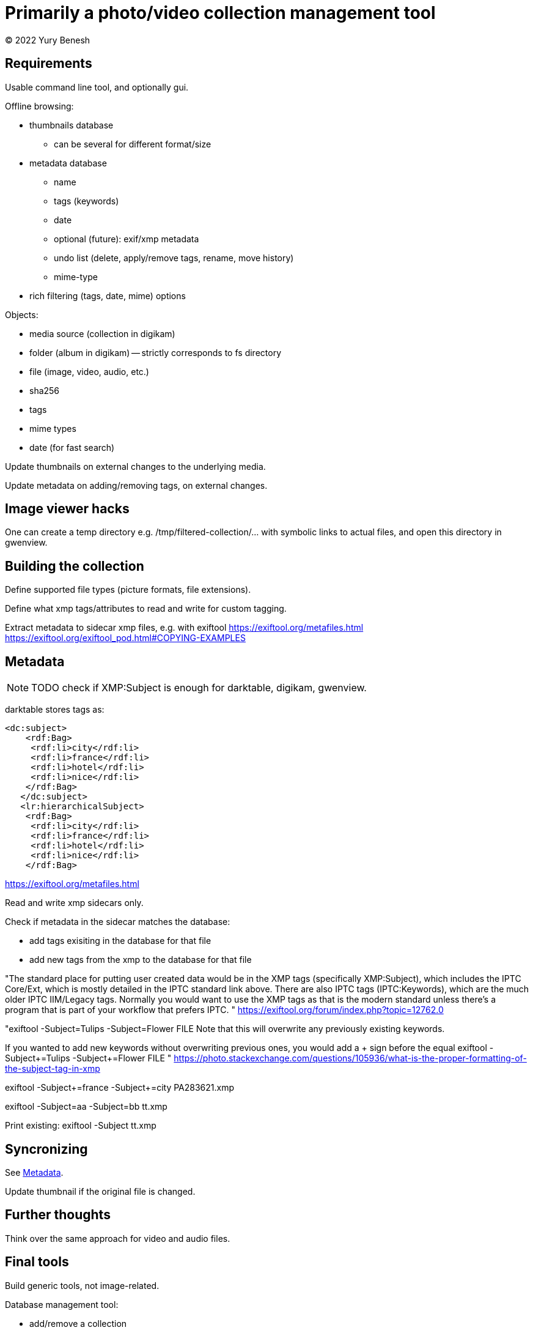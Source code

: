 = Primarily a photo/video collection management tool
(C) 2022 Yury Benesh

== Requirements
Usable command line tool, and optionally gui.

Offline browsing:

    * thumbnails database
        ** can be several for different format/size
    * metadata database
        ** name
        ** tags (keywords)
        ** date
        ** optional (future): exif/xmp metadata
        ** undo list (delete, apply/remove tags, rename, move history)
        ** mime-type
    * rich filtering (tags, date, mime) options

Objects:

    * media source (collection in digikam)
    * folder (album in digikam) -- strictly corresponds to fs directory
    * file (image, video, audio, etc.)
    * sha256
    * tags
    * mime types
    * date (for fast search)

Update thumbnails on external changes to the underlying media.

Update metadata on adding/removing tags, on external changes.

== Image viewer hacks
One can create a temp directory e.g. /tmp/filtered-collection/... with
symbolic links to actual files, and open this directory in gwenview.

== Building the collection

Define supported file types (picture formats, file extensions).

Define what xmp tags/attributes to read and write for custom tagging.

Extract metadata to sidecar xmp files, e.g. with exiftool https://exiftool.org/metafiles.html
https://exiftool.org/exiftool_pod.html#COPYING-EXAMPLES

== Metadata

NOTE: TODO check if XMP:Subject is enough for darktable, digikam, gwenview.

darktable stores tags as:
[source,xml]
----
<dc:subject>
    <rdf:Bag>
     <rdf:li>city</rdf:li>
     <rdf:li>france</rdf:li>
     <rdf:li>hotel</rdf:li>
     <rdf:li>nice</rdf:li>
    </rdf:Bag>
   </dc:subject>
   <lr:hierarchicalSubject>
    <rdf:Bag>
     <rdf:li>city</rdf:li>
     <rdf:li>france</rdf:li>
     <rdf:li>hotel</rdf:li>
     <rdf:li>nice</rdf:li>
    </rdf:Bag>
----


https://exiftool.org/metafiles.html

Read and write xmp sidecars only.

Check if metadata in the sidecar matches the database:

    * add tags exisiting in the database for that file
    * add new tags from the xmp to the database for that file

"The standard place for putting user created data would be in the XMP tags (specifically XMP:Subject), which includes the IPTC Core/Ext, which is mostly detailed in the IPTC standard link above.  There are also IPTC tags (IPTC:Keywords), which are the much older IPTC IIM/Legacy tags.  Normally you would want to use the XMP tags as that is the modern standard unless there's a program that is part of your workflow that prefers IPTC.
"
https://exiftool.org/forum/index.php?topic=12762.0

"exiftool -Subject=Tulips -Subject=Flower FILE
Note that this will overwrite any previously existing keywords.

If you wanted to add new keywords without overwriting previous ones, you would add a + sign before the equal
exiftool -Subject+=Tulips -Subject+=Flower FILE "
https://photo.stackexchange.com/questions/105936/what-is-the-proper-formatting-of-the-subject-tag-in-xmp


exiftool -Subject+=france -Subject+=city PA283621.xmp 

exiftool -Subject=aa -Subject=bb tt.xmp

Print existing:
exiftool -Subject tt.xmp

== Syncronizing

See <<Metadata>>.

Update thumbnail if the original file is changed.

== Further thoughts

Think over the same approach for video and audio files.

== Final tools

Build generic tools, not image-related.

Database management tool:

    * add/remove a collection
    * update a collection (sync)
    * add,remove,rename tags (keywords)
    * copy keywords/tags from file1 to file2
    * copy, rename, delete file
    * forget files (remove from db files which may be missing on disk, or about to be deleted)
    * build file list by tags, date etc.
    * xmp files are also added to the db, but can be filtered from output

Thumbnails management tool:

    * sync
    * regenerate
    * format (webp vs jpegxl?), size options

Thumnails browser with add/remove tags, show metadata, run viewier features.

optional: image viewer accepting a list of files (can be replaced with feh, gwenview)


== Dependencies

* exiftool command line utility

* mimetype command (probably non necessary, because exiftool returns mimetype) 

* sqlite library

* any image viewer, e.g. feh or gwenview

== XMP Sidecar rules

Create on demand with exiftool:

    * on adding tags
    * on user request

